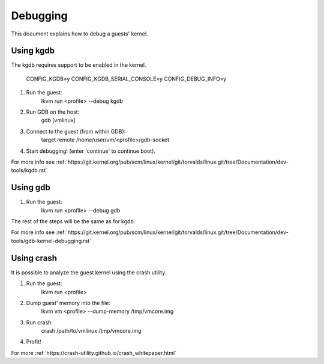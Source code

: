 .. highlight:: none

Debugging
=========

This document explains how to debug a guests' kernel.

Using kgdb
----------

The kgdb requires support to be enabled in the kernel.

  CONFIG_KGDB=y
  CONFIG_KGDB_SERIAL_CONSOLE=y
  CONFIG_DEBUG_INFO=y

1. Run the guest:
	lkvm run <profile> --debug kgdb

2. Run GDB on the host:
	gdb [vmlinux]

3. Connect to the guest (from within GDB):
	target remote /home/user/vm/<profile>/gdb-socket

4. Start debugging! (enter 'continue' to continue boot).

For more info see :ref:`https://git.kernel.org/pub/scm/linux/kernel/git/torvalds/linux.git/tree/Documentation/dev-tools/kgdb.rst`


Using gdb
---------

1. Run the guest:
	lkvm run <profile> --debug gdb

The rest of the steps will be the same as for kgdb.

For more info see :ref:`https://git.kernel.org/pub/scm/linux/kernel/git/torvalds/linux.git/tree/Documentation/dev-tools/gdb-kernel-debugging.rst`


Using crash
-----------

It is possible to analyze the guest kernel using the crash utility.

1. Run the guest:
	lkvm run <profile>

2. Dump guest' memory into the file:
	lkvm vm <profile> --dump-memory /tmp/vmcore.img

3. Run crash:
	crash /path/to/vmlinux /tmp/vmcore.img

4. Profit!

For more :ref:`https://crash-utility.github.io/crash_whitepaper.html`
